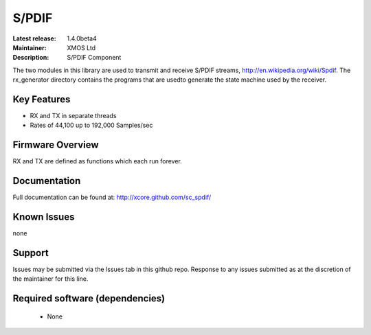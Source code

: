 S/PDIF 
......

:Latest release: 1.4.0beta4
:Maintainer: XMOS Ltd
:Description: S/PDIF Component


The two modules in this library are used to transmit and receive
S/PDIF streams, http://en.wikipedia.org/wiki/Spdif. The rx_generator directory contains the programs that are usedto generate the state machine used
by the receiver.

Key Features
============

* RX and TX in separate threads
* Rates of 44,100 up to 192,000 Samples/sec

Firmware Overview
=================

RX and TX are defined as functions which each run forever.

Documentation
=============

Full documentation can be found at: http://xcore.github.com/sc_spdif/

Known Issues
============

none

Support
=======

Issues may be submitted via the Issues tab in this github repo. Response to any issues submitted as at the discretion of the maintainer for this line.

Required software (dependencies)
================================

  * None

